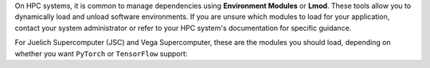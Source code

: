 On HPC systems, it is common to manage dependencies using **Environment Modules**
or **Lmod**. These tools allow you to dynamically load and unload software
environments. If you are unsure which modules to load for your application, contact
your system administrator or refer to your HPC system's documentation for specific
guidance.

For Juelich Supercomputer (JSC) and Vega Supercomputer, these are the modules you
should load, depending on whether you want ``PyTorch`` or ``TensorFlow`` support:

.. tab-set::

    .. tab-item:: PyTorch

        For JSC:
        
        .. code-block:: bash

            ml --force purge
            ml Stages/2024 GCC OpenMPI CUDA/12 cuDNN MPI-settings/CUDA
            ml Python CMake HDF5 PnetCDF libaio mpi4py

        For Vega:
        
        .. code-block:: bash

            ml --force purge
            ml Python/3.11.5-GCCcore-13.2.0 CMake/3.24.3-GCCcore-11.3.0 mpi4py OpenMPI CUDA/12.3
            ml GCCcore/11.3.0 NCCL cuDNN/8.9.7.29-CUDA-12.3.0 UCX-CUDA/1.15.0-GCCcore-13.2.0-CUDA-12.3.0

    .. tab-item:: TensorFlow

        For JSC:
        
        .. code-block:: bash

            ml --force purge
            ml Stages/2024 GCC/12.3.0 OpenMPI CUDA/12 MPI-settings/CUDA
            ml Python/3.11 HDF5 PnetCDF libaio mpi4py CMake cuDNN/8.9.5.29-CUDA-12

        For Vega:
        
        .. code-block:: bash

            ml --force purge
            ml Python/3.11.5-GCCcore-13.2.0 CMake/3.24.3-GCCcore-11.3.0 mpi4py OpenMPI CUDA/12.3
            ml GCCcore/11.3.0 NCCL cuDNN/8.9.7.29-CUDA-12.3.0 UCX-CUDA/1.15.0-GCCcore-13.2.0-CUDA-12.3.0
